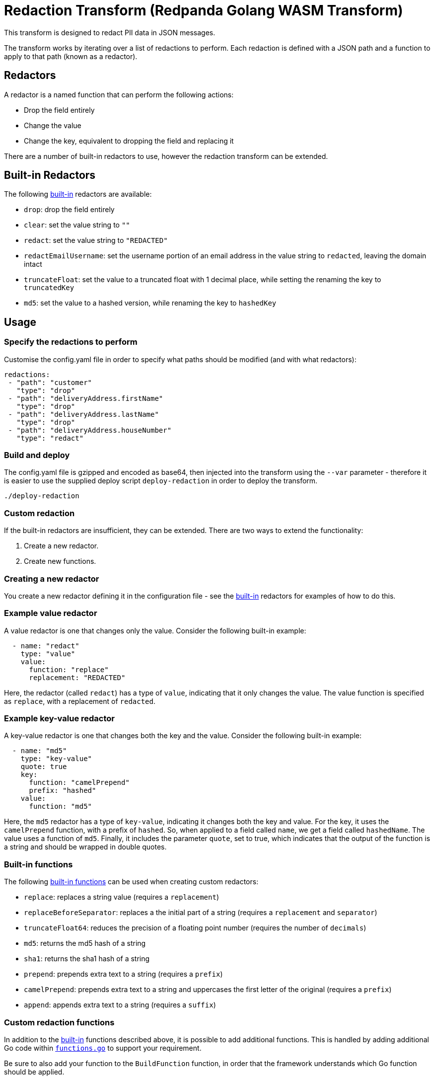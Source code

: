 = Redaction Transform (Redpanda Golang WASM Transform)

This transform is designed to redact PII data in JSON messages.

The transform works by iterating over a list of redactions to perform. Each redaction is defined with a JSON path and a
function to apply to that path (known as a redactor).

== Redactors

A redactor is a named function that can perform the following actions:

- Drop the field entirely
- Change the value
- Change the key, equivalent to dropping the field and replacing it

There are a number of built-in redactors to use, however the redaction transform can be extended.

== Built-in Redactors

The following link:./redactors/redactor_builtins.go[built-in] redactors are available:

- `drop`: drop the field entirely
- `clear`: set the value string to `""`
- `redact`: set the value string to `"REDACTED"`
- `redactEmailUsername`: set the username portion of an email address in the value string to `redacted`, leaving the domain intact
- `truncateFloat`: set the value to a truncated float with 1 decimal place, while setting the renaming the key to `truncatedKey`
- `md5`: set the value to a hashed version, while renaming the key to `hashedKey`

== Usage

=== Specify the redactions to perform

Customise the config.yaml file in order to specify what paths should be modified (and with what redactors):

```yaml
redactions:
 - "path": "customer"
   "type": "drop"
 - "path": "deliveryAddress.firstName"
   "type": "drop"
 - "path": "deliveryAddress.lastName"
   "type": "drop"
 - "path": "deliveryAddress.houseNumber"
   "type": "redact"
```

=== Build and deploy

The config.yaml file is gzipped and encoded as base64, then injected into the transform using the `--var` parameter -
therefore it is easier to use the supplied deploy script `deploy-redaction` in order to deploy the transform.

```shell
./deploy-redaction
```

=== Custom redaction

If the built-in redactors are insufficient, they can be extended. There are two ways to extend the functionality:

. Create a new redactor.
. Create new functions.

=== Creating a new redactor

You create a new redactor defining it in the configuration file - see the link:./redactors/redactor_builtins.go[built-in] redactors
for examples of how to do this.

=== Example value redactor

A value redactor is one that changes only the value. Consider the following built-in example:

```yaml
  - name: "redact"
    type: "value"
    value:
      function: "replace"
      replacement: "REDACTED"
```

Here, the redactor (called `redact`) has a type of `value`, indicating that it only changes the value. The value function is specified
as `replace`, with a replacement of `redacted`.

=== Example key-value redactor

A key-value redactor is one that changes both the key and the value. Consider the following built-in example:

```yaml
  - name: "md5"
    type: "key-value"
    quote: true
    key:
      function: "camelPrepend"
      prefix: "hashed"
    value:
      function: "md5"
```

Here, the `md5` redactor has a type of `key-value`, indicating it changes both the key and value. For the key, it uses the `camelPrepend`
function, with a prefix of `hashed`. So, when applied to a field called `name`, we get a field called `hashedName`. The value
uses a function of `md5`. Finally, it includes the parameter `quote`, set to true, which indicates that the output of the function
is a string and should be wrapped in double quotes.

=== Built-in functions

The following link:./functions/functions.go[built-in functions] can be used when creating custom redactors:

- `replace`: replaces a string value (requires a `replacement`)
- `replaceBeforeSeparator`: replaces a the initial part of a string (requires a `replacement` and `separator`)
- `truncateFloat64`: reduces the precision of a floating point number (requires the number of `decimals`)
- `md5`: returns the md5 hash of a string
- `sha1`: returns the sha1 hash of a string
- `prepend`: prepends extra text to a string (requires a `prefix`)
- `camelPrepend`: prepends extra text to a string and uppercases the first letter of the original (requires a `prefix`)
- `append`: appends extra text to a string (requires a `suffix`)

=== Custom redaction functions

In addition to the link:./functions/functions.go[built-in] functions described above, it is possible to add additional functions.
This is handled by adding additional Go code within link:./functions/functions.go[`functions.go`] to support your requirement.

Be sure to also add your function to the `BuildFunction` function, in order that the framework understands which Go function should
be applied.

=== Custom redactor types

As noted above, there are link:./redactors/redactors.go[three] built-in types of redactor:

- Drop the field entirely (`drop`, implemented with `DropRedactor`)
- Change the value (`value`, implemented with `ValueRedactor`)
- Replace both the key and value, thereby dropping the field and replacing it (`key-value``KeyValueRedactor`)

While it is unlikely to need to create a new redactor type, this could be achieved by amending the `buildRedactor` function
within link:./redactors/redactors.go[`redactors.go`].
